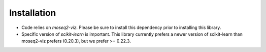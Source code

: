 Installation
------------

- Code relies on `moseq2-viz`. Please be sure to install this dependency prior to installing this library.

- Specific version of `scikit-learn` is important. This library currently prefers a newer version of scikit-learn than moseq2-viz prefers (0.20.3), but we prefer >= 0.22.3.